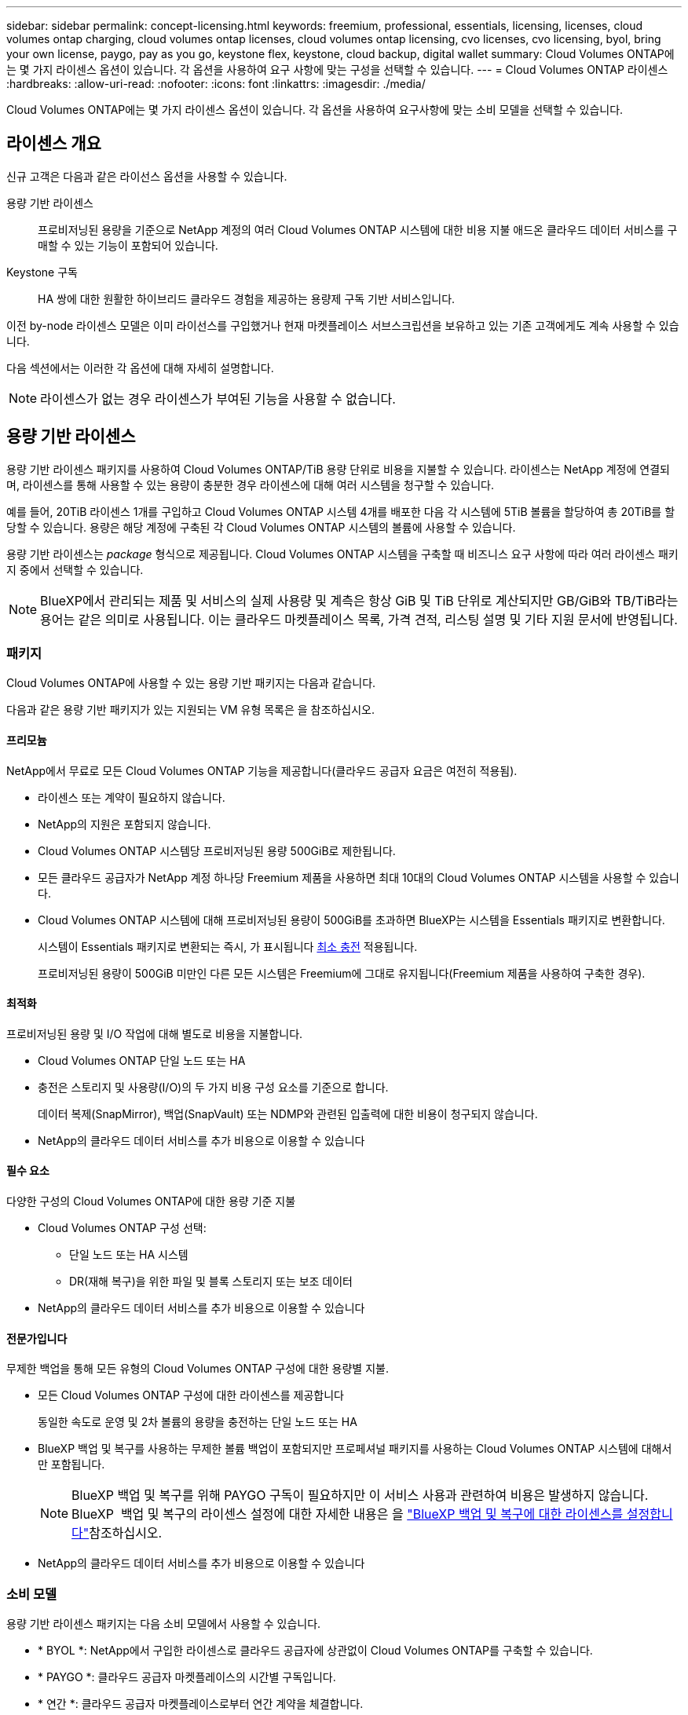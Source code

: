 ---
sidebar: sidebar 
permalink: concept-licensing.html 
keywords: freemium, professional, essentials, licensing, licenses, cloud volumes ontap charging, cloud volumes ontap licenses, cloud volumes ontap licensing, cvo licenses, cvo licensing, byol, bring your own license, paygo, pay as you go, keystone flex, keystone, cloud backup, digital wallet 
summary: Cloud Volumes ONTAP에는 몇 가지 라이센스 옵션이 있습니다. 각 옵션을 사용하여 요구 사항에 맞는 구성을 선택할 수 있습니다. 
---
= Cloud Volumes ONTAP 라이센스
:hardbreaks:
:allow-uri-read: 
:nofooter: 
:icons: font
:linkattrs: 
:imagesdir: ./media/


[role="lead"]
Cloud Volumes ONTAP에는 몇 가지 라이센스 옵션이 있습니다. 각 옵션을 사용하여 요구사항에 맞는 소비 모델을 선택할 수 있습니다.



== 라이센스 개요

신규 고객은 다음과 같은 라이선스 옵션을 사용할 수 있습니다.

용량 기반 라이센스:: 프로비저닝된 용량을 기준으로 NetApp 계정의 여러 Cloud Volumes ONTAP 시스템에 대한 비용 지불 애드온 클라우드 데이터 서비스를 구매할 수 있는 기능이 포함되어 있습니다.
Keystone 구독:: HA 쌍에 대한 원활한 하이브리드 클라우드 경험을 제공하는 용량제 구독 기반 서비스입니다.


이전 by-node 라이센스 모델은 이미 라이선스를 구입했거나 현재 마켓플레이스 서브스크립션을 보유하고 있는 기존 고객에게도 계속 사용할 수 있습니다.

다음 섹션에서는 이러한 각 옵션에 대해 자세히 설명합니다.


NOTE: 라이센스가 없는 경우 라이센스가 부여된 기능을 사용할 수 없습니다.



== 용량 기반 라이센스

용량 기반 라이센스 패키지를 사용하여 Cloud Volumes ONTAP/TiB 용량 단위로 비용을 지불할 수 있습니다. 라이센스는 NetApp 계정에 연결되며, 라이센스를 통해 사용할 수 있는 용량이 충분한 경우 라이센스에 대해 여러 시스템을 청구할 수 있습니다.

예를 들어, 20TiB 라이센스 1개를 구입하고 Cloud Volumes ONTAP 시스템 4개를 배포한 다음 각 시스템에 5TiB 볼륨을 할당하여 총 20TiB를 할당할 수 있습니다. 용량은 해당 계정에 구축된 각 Cloud Volumes ONTAP 시스템의 볼륨에 사용할 수 있습니다.

용량 기반 라이센스는 _package_ 형식으로 제공됩니다. Cloud Volumes ONTAP 시스템을 구축할 때 비즈니스 요구 사항에 따라 여러 라이센스 패키지 중에서 선택할 수 있습니다.


NOTE: BlueXP에서 관리되는 제품 및 서비스의 실제 사용량 및 계측은 항상 GiB 및 TiB 단위로 계산되지만 GB/GiB와 TB/TiB라는 용어는 같은 의미로 사용됩니다. 이는 클라우드 마켓플레이스 목록, 가격 견적, 리스팅 설명 및 기타 지원 문서에 반영됩니다.



=== 패키지

Cloud Volumes ONTAP에 사용할 수 있는 용량 기반 패키지는 다음과 같습니다.

다음과 같은 용량 기반 패키지가 있는 지원되는 VM 유형 목록은 을 참조하십시오.

ifdef::azure[]

* link:https://docs.netapp.com/us-en/cloud-volumes-ontap-relnotes/reference-configs-azure.html["Azure에서 지원되는 구성"^]


endif::azure[]

ifdef::gcp[]

* link:https://docs.netapp.com/us-en/cloud-volumes-ontap-relnotes/reference-configs-gcp.html["Google Cloud에서 지원되는 구성"^]


endif::gcp[]



==== 프리모늄

NetApp에서 무료로 모든 Cloud Volumes ONTAP 기능을 제공합니다(클라우드 공급자 요금은 여전히 적용됨).

* 라이센스 또는 계약이 필요하지 않습니다.
* NetApp의 지원은 포함되지 않습니다.
* Cloud Volumes ONTAP 시스템당 프로비저닝된 용량 500GiB로 제한됩니다.
* 모든 클라우드 공급자가 NetApp 계정 하나당 Freemium 제품을 사용하면 최대 10대의 Cloud Volumes ONTAP 시스템을 사용할 수 있습니다.
* Cloud Volumes ONTAP 시스템에 대해 프로비저닝된 용량이 500GiB를 초과하면 BlueXP는 시스템을 Essentials 패키지로 변환합니다.
+
시스템이 Essentials 패키지로 변환되는 즉시, 가 표시됩니다 <<충전 관련 참고 사항,최소 충전>> 적용됩니다.

+
프로비저닝된 용량이 500GiB 미만인 다른 모든 시스템은 Freemium에 그대로 유지됩니다(Freemium 제품을 사용하여 구축한 경우).





==== 최적화

프로비저닝된 용량 및 I/O 작업에 대해 별도로 비용을 지불합니다.

* Cloud Volumes ONTAP 단일 노드 또는 HA
* 충전은 스토리지 및 사용량(I/O)의 두 가지 비용 구성 요소를 기준으로 합니다.
+
데이터 복제(SnapMirror), 백업(SnapVault) 또는 NDMP와 관련된 입출력에 대한 비용이 청구되지 않습니다.



ifdef::azure[]

* Azure Marketplace에서 용량제 오퍼링을 제공하거나 연간 계약으로 사용할 수 있습니다


endif::azure[]

ifdef::gcp[]

* Google Cloud Marketplace에서 선불 종량제 또는 연간 계약으로 제공됩니다


endif::gcp[]

* NetApp의 클라우드 데이터 서비스를 추가 비용으로 이용할 수 있습니다




==== 필수 요소

다양한 구성의 Cloud Volumes ONTAP에 대한 용량 기준 지불

* Cloud Volumes ONTAP 구성 선택:
+
** 단일 노드 또는 HA 시스템
** DR(재해 복구)을 위한 파일 및 블록 스토리지 또는 보조 데이터


* NetApp의 클라우드 데이터 서비스를 추가 비용으로 이용할 수 있습니다




==== 전문가입니다

무제한 백업을 통해 모든 유형의 Cloud Volumes ONTAP 구성에 대한 용량별 지불.

* 모든 Cloud Volumes ONTAP 구성에 대한 라이센스를 제공합니다
+
동일한 속도로 운영 및 2차 볼륨의 용량을 충전하는 단일 노드 또는 HA

* BlueXP 백업 및 복구를 사용하는 무제한 볼륨 백업이 포함되지만 프로페셔널 패키지를 사용하는 Cloud Volumes ONTAP 시스템에 대해서만 포함됩니다.
+

NOTE: BlueXP 백업 및 복구를 위해 PAYGO 구독이 필요하지만 이 서비스 사용과 관련하여 비용은 발생하지 않습니다. BlueXP  백업 및 복구의 라이센스 설정에 대한 자세한 내용은 을 https://docs.netapp.com/us-en/bluexp-backup-recovery/task-licensing-cloud-backup.html["BlueXP 백업 및 복구에 대한 라이센스를 설정합니다"^]참조하십시오.

* NetApp의 클라우드 데이터 서비스를 추가 비용으로 이용할 수 있습니다




=== 소비 모델

용량 기반 라이센스 패키지는 다음 소비 모델에서 사용할 수 있습니다.

* * BYOL *: NetApp에서 구입한 라이센스로 클라우드 공급자에 상관없이 Cloud Volumes ONTAP를 구축할 수 있습니다.


ifdef::azure[]

+ Optimized 패키지는 BYOL에서 사용할 수 없습니다.

endif::azure[]

* * PAYGO *: 클라우드 공급자 마켓플레이스의 시간별 구독입니다.
* * 연간 *: 클라우드 공급자 마켓플레이스로부터 연간 계약을 체결합니다.


다음 사항에 유의하십시오.

* NetApp(BYOL)에서 라이센스를 구입하는 경우 클라우드 공급자 마켓플레이스의 PAYGO 오퍼링을 구독해야 합니다.
+
라이센스는 항상 먼저 부과되지만 다음과 같은 경우 마켓플레이스의 시간당 요율로 비용이 청구됩니다.

+
** 라이센스 용량을 초과하는 경우
** 라이센스 기간이 만료된 경우


* 마켓플레이스로부터 연간 계약을 체결한 경우 _ All_Cloud Volumes ONTAP 시스템에 해당 계약이 적용됩니다. BYOL은 연간 마켓플레이스 계약을 혼합하여 사용할 수 없습니다.
* 중국 지역에서는 BYOL을 사용하는 단일 노드 시스템만 지원됩니다.




=== 패키지를 변경하는 중입니다

배포 후에는 용량 기반 라이센스를 사용하는 Cloud Volumes ONTAP 시스템의 패키지를 변경할 수 있습니다. 예를 들어, Essentials 패키지와 함께 Cloud Volumes ONTAP 시스템을 배포한 경우 비즈니스 요구사항이 변경되면 이를 Professional 패키지로 변경할 수 있습니다.

link:task-manage-capacity-licenses.html["충전 방법을 변경하는 방법에 대해 알아보십시오"].



=== 가격

가격에 대한 자세한 내용은 를 참조하십시오 https://cloud.netapp.com/pricing?hsCtaTracking=4f8b7b77-8f63-4b73-b5af-ee09eab4fbd6%7C5fefbc99-396c-4084-99e6-f1e22dc8ffe7["NetApp BlueXP 웹 사이트"^].



=== 지원되는 구성

용량 기반 라이센스 패키지는 Cloud Volumes ONTAP 9.7 이상에서 사용할 수 있습니다.



=== 용량 제한

이 라이센스 모델을 통해 각 개별 Cloud Volumes ONTAP 시스템은 디스크를 통해 최대 2개의 PiB 용량을 지원하고 오브젝트 스토리지로 계층화합니다.

라이센스 자체에는 최대 용량 제한이 없습니다.



=== 최대 시스템 수

용량 기반 라이센스는 Cloud Volumes ONTAP 시스템의 최대 수를 NetApp 계정당 20개로 제한합니다. system_은 Cloud Volumes ONTAP HA 쌍, Cloud Volumes ONTAP 단일 노드 시스템 또는 사용자가 생성하는 추가 스토리지 VM입니다. 기본 스토리지 VM은 제한에 대해 계산되지 않습니다. 이 제한은 모든 라이센스 모델에 적용됩니다.

예를 들어, 다음과 같은 세 가지 작업 환경이 있다고 가정해 보겠습니다.

* 스토리지 VM이 1개인 단일 노드 Cloud Volumes ONTAP 시스템(Cloud Volumes ONTAP 구축 시 생성되는 기본 스토리지 VM)
+
이 작업 환경은 하나의 시스템으로 간주됩니다.

* 스토리지 VM 2개(기본 스토리지 VM과 생성한 추가 스토리지 VM 1개)가 있는 단일 노드 Cloud Volumes ONTAP 시스템
+
이 작업 환경은 두 시스템으로 계산됩니다. 하나는 단일 노드 시스템이고 다른 하나는 추가 스토리지 VM입니다.

* Cloud Volumes ONTAP HA 2노드: 스토리지 VM 3개(기본 스토리지 VM + 직접 생성한 추가 스토리지 VM 2개)
+
이 작업 환경은 HA Pair용, 그리고 추가 스토리지 VM용 시스템의 세 가지로 계산됩니다.



시스템에 대한 총 6개의 시스템이 있습니다. 그러면 계정에 14개의 추가 시스템을 추가할 수 있는 공간이 있습니다.

20대 이상의 시스템이 필요한 대규모 구축 환경의 경우 고객 담당자 또는 세일즈 팀에 문의하십시오.

https://docs.netapp.com/us-en/bluexp-setup-admin/concept-netapp-accounts.html["NetApp 계정 에 대해 자세히 알아보십시오"^].



=== 충전 관련 참고 사항

다음 세부 정보는 용량 기반 라이센싱에서 충전이 어떻게 작동하는지 이해하는 데 도움이 됩니다.



==== 최소 충전

기본(읽기-쓰기) 볼륨이 하나 이상 있는 데이터 서비스 스토리지 VM마다 최소 4TiB가 필요합니다. 운영 볼륨의 합계가 4TiB 미만인 경우 BlueXP는 해당 스토리지 VM에 4TiB 최소 요금을 적용합니다.

아직 볼륨을 프로비저닝하지 않은 경우 최소 요금이 적용되지 않습니다.

Essentials 패키지의 경우 4TiB 최소 용량 비용은 보조(데이터 보호) 볼륨만 포함된 스토리지 VM에 적용되지 않습니다. 예를 들어, 1TiB의 보조 데이터를 사용하는 스토리지 VM의 경우 해당 1TiB 데이터에 대한 요금이 청구됩니다. 기타 모든 비 Essentials 패키지 유형(Optimized 및 Professional)에서는 볼륨 유형에 상관없이 4TiB의 최소 용량 충전이 적용됩니다.



==== 초과

BYOL 용량을 초과하거나 라이센스가 만료된 경우, 마켓플레이스 가입을 기준으로 시간당 요금이 초과됩니다.



==== Essentials 패키지를 선택합니다

Essentials 패키지를 사용하면 배포 유형(HA 또는 단일 노드) 및 볼륨 유형(기본 또는 보조)으로 비용이 청구됩니다. 가격은 _ Essentials 기본 HA _, _ Essentials 기본 단일 노드 _, _ Essentials 보조 HA _ 및 _ Essentials 보조 단일 노드 _ 순서로 책정됩니다. 또는 마켓플레이스 계약을 구입하거나 전용 혜택을 수락하는 경우 배포 또는 볼륨 유형에 대해 용량 비용이 동일합니다.

.BYOL
NetApp(BYOL)에서 Essentials 라이센스를 구매하고 해당 구축 및 볼륨 유형에 대해 라이센스가 있는 용량을 초과하는 경우, BlueXP 디지털 지갑은 더 높은 가격의 Essentials 라이센스(사용 가능한 용량이 있는 경우)에 대해 초과 요금을 부과합니다. 이는 시장에 대해 충전하기 전에 이미 선결제 용량으로 구매한 가용 용량을 처음 사용하기 때문입니다. BYOL 라이센스로 사용할 수 있는 용량이 없는 경우 초과 용량은 시장의 온디맨드 시간당 요금(PAYGO)으로 부과되며 월별 요금제에 비용이 추가됩니다.

예를 들어, Essentials 패키지에 대해 다음 라이선스를 보유하고 있다고 가정해 보겠습니다.

* 500TiB_Essentials 보조 HA_license에 커밋된 용량이 500TiB입니다
* 100TiB의 커밋된 용량만 있는 500TiB_Essentials 단일 Node_license


보조 볼륨이 있는 HA 쌍에서 50TiB가 또 다른 프로비저닝됩니다. BlueXP 디지털 지갑은 50TiB에서 PAYGO로 충전하는 대신 _Essentials Single Node_license에 대해 50TiB 초과를 충전합니다. 이 라이선스의 가격은 _Essentials Secondary HA_보다 높지만 이미 구입한 라이선스를 사용하고 있으며 월별 청구서에 비용이 추가되지 않습니다.

BlueXP 디지털 지갑에서 50TiB가 _Essentials Single Node_license에 대해 청구된 것으로 표시됩니다.

다음은 또 다른 예입니다. Essentials 패키지에 대해 다음 라이선스를 보유하고 있다고 가정해 보겠습니다.

* 500TiB_Essentials 보조 HA_license에 커밋된 용량이 500TiB입니다
* 100TiB의 커밋된 용량만 있는 500TiB_Essentials 단일 Node_license


운영 볼륨의 HA 쌍에서 또 다른 100TiB가 프로비저닝됩니다. 구입한 라이센스에 _Essentials 기본 HA_커밋 용량이 없습니다. _Essentials 기본 HA_라이센스의 가격은 _Essentials 기본 단일 노드_ 및 _Essentials 보조 HA_ 라이센스보다 높습니다.

이 예에서 BlueXP 디지털 지갑은 추가 100TiB에 대한 마켓플레이스의 요율로 초과 요금을 부과합니다. 초과 요금은 월별 청구서에 표시됩니다.

.마켓플레이스 계약 또는 전용 혜택
마켓플레이스 계약 또는 전용 오퍼의 일부로 Essentials 라이선스를 구입한 경우 BYOL 로직이 적용되지 않으며 해당 사용에 대한 정확한 라이선스 유형이 있어야 합니다. 라이센스 유형에는 볼륨 유형(운영 또는 2차) 및 구축 유형(HA 또는 단일 노드)이 포함됩니다.

예를 들어, Essentials 라이선스를 사용하여 Cloud Volumes ONTAP 인스턴스를 배포한다고 가정해 보겠습니다. 그런 다음 읽기-쓰기 볼륨(운영 단일 노드) 및 읽기 전용(2차 단일 노드) 볼륨을 프로비저닝합니다. 마켓플레이스 계약 또는 전용 오퍼에는 프로비저닝 용량을 충당하기 위해 _Essentials 단일 노드_ 및 _Essentials 보조 단일 노드_ 의 용량이 포함되어야 합니다. 마켓플레이스 계약 또는 프라이빗 오퍼에 포함되지 않은 모든 용량 할당은 온디맨드 시간당 요금(PAYGO)으로 청구되며 월별 청구서에 비용이 추가됩니다.



==== 스토리지 VM

* 추가 SVM(Data-Serving Storage VM)에 대한 추가 라이센스 비용은 없지만, 데이터 서비스 SVM당 최소 용량 비용은 4TiB입니다.
* 재해 복구 SVM은 프로비저닝된 용량에 따라 충전됩니다.




==== HA 쌍

HA 쌍의 경우 노드의 프로비저닝된 용량에 대해서만 비용이 청구됩니다. 파트너 노드에 동기식으로 미러링되는 데이터에 대해서는 비용이 청구되지 않습니다.



==== FlexClone 및 FlexCache 볼륨

* FlexClone 볼륨에 사용된 용량에 대해서는 비용이 청구되지 않습니다.
* 소스 및 타겟 FlexCache 볼륨은 프로비저닝된 공간에 따라 운영 데이터로 간주되고 충전됩니다.




=== 시작하는 방법

용량 기반 라이센스를 시작하는 방법에 대해 알아보십시오.

ifdef::aws[]

* link:task-set-up-licensing-aws.html["AWS에서 Cloud Volumes ONTAP에 대한 라이센스 설정"]


endif::aws[]

ifdef::azure[]

* link:task-set-up-licensing-azure.html["Azure에서 Cloud Volumes ONTAP에 대한 라이센스를 설정합니다"]


endif::azure[]

ifdef::gcp[]

* link:task-set-up-licensing-google.html["Google Cloud에서 Cloud Volumes ONTAP에 대한 라이센스를 설정합니다"]


endif::gcp[]



== Keystone 구독

OpEx 소비 모델을 선호하는 투자자들에게 원활한 하이브리드 클라우드 경험을 제공하여 선불 CapEx 또는 임대를 지불하는 종량제 구독 기반 서비스입니다.

충전은 Keystone 가입 중 하나 이상의 Cloud Volumes ONTAP HA 쌍에서 대해 확정된 용량 크기를 기준으로 합니다.

각 볼륨에 대해 프로비저닝된 용량은 주기적으로 Keystone 가입 시 할당된 용량과 비교되며, Keystone 가입 시 초과요금이 부과됩니다.

link:https://docs.netapp.com/us-en/keystone-staas/index.html["NetApp Keystone에 대해 자세히 알아보십시오"^].



=== 지원되는 구성

Keystone 구독은 HA 쌍으로 지원됩니다. 현재 단일 노드 시스템에서는 이 라이센스 옵션이 지원되지 않습니다.



=== 용량 제한

각 개별 Cloud Volumes ONTAP 시스템은 디스크를 통해 최대 2개의 PiB 용량을 지원하고 오브젝트 스토리지로 계층화합니다.



=== 시작하는 방법

Keystone 가입을 시작하는 방법 알아보기:

ifdef::aws[]

* link:task-set-up-licensing-aws.html["AWS에서 Cloud Volumes ONTAP에 대한 라이센스 설정"]


endif::aws[]

ifdef::azure[]

* link:task-set-up-licensing-azure.html["Azure에서 Cloud Volumes ONTAP에 대한 라이센스를 설정합니다"]


endif::azure[]

ifdef::gcp[]

* link:task-set-up-licensing-google.html["Google Cloud에서 Cloud Volumes ONTAP에 대한 라이센스를 설정합니다"]


endif::gcp[]



== 노드 기반 라이센스

노드 기반 라이센스는 이전 세대 라이센스 모델로, 노드별로 Cloud Volumes ONTAP에 대한 라이센스를 부여할 수 있도록 지원합니다. 신규 고객은 이 라이센스 모델을 사용할 수 없습니다. 노드별 충전은 위에서 설명한 용량 기준 충전 방법으로 대체되었습니다.

기존 고객은 노드 기반 라이센스를 계속 사용할 수 있습니다.

* 활성 라이센스가 있는 경우 BYOL은 라이센스 갱신에만 사용할 수 있습니다.
* 유효한 마켓플레이스 가입이 있는 경우에도 해당 구독을 통해 충전할 수 있습니다.




== 라이선스 변환

기존 Cloud Volumes ONTAP 시스템을 다른 라이센스 방식으로 변환하는 것은 지원되지 않습니다. 현재 세 가지 라이센스 방법은 용량 기반 라이센스, Keystone 가입 및 노드 기반 라이센싱입니다. 예를 들어, 시스템을 노드 기반 라이센싱에서 용량 기반 라이센싱으로 전환할 수 없습니다. 반대의 경우도 마찬가지입니다.

다른 라이센스 방법으로 이전하려는 경우 라이센스를 구입하고 해당 라이센스를 사용하여 새 Cloud Volumes ONTAP 시스템을 배포한 다음 데이터를 새 시스템으로 복제할 수 있습니다.

시스템을 PAYGO by-node 라이센싱에서 BYOL by-node 라이센싱으로 변환하는 기능은 지원되지 않습니다. 새 시스템을 구축한 다음 데이터를 해당 시스템으로 복제해야 합니다. link:task-manage-node-licenses.html["PAYGO와 BYOL 간 전환 방법에 대해 알아보십시오"].
